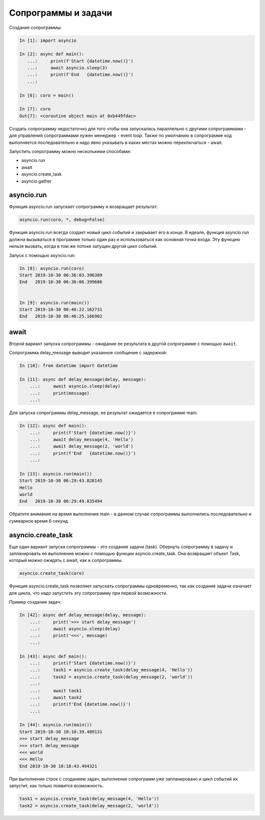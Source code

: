 Сопрограммы и задачи
====================

Создание сопрограммы:

.. code:: python

    In [1]: import asyncio

    In [2]: async def main():
       ...:     print(f'Start {datetime.now()}')
       ...:     await asyncio.sleep(3)
       ...:     print(f'End   {datetime.now()}')
       ...:

    In [6]: coro = main()

    In [7]: coro
    Out[7]: <coroutine object main at 0xb449fdac>


Создать сопрограмму недостаточно для того чтобы она запускалась
параллельно с другими сопрограммами - для управления сопрограммами нужен
менеджер - event loop. Также по умолчанию в сопрограмме код выполняется последовательно
и надо явно указывать в каких местах можно переключаться - await.


Запустить сопрограмму можно несколькими способами:

* asyncio.run
* await
* asyncio.create_task
* asyncio.gather


asyncio.run
-----------

Функция asyncio.run запускает сопрограмму и возвращает результат:

.. code:: python

    asyncio.run(coro, *, debug=False)

Функция asyncio.run всегда создает новый цикл событий и закрывает его в конце.
В идеале, функция asyncio.run должна вызываться в программе только один раз и использоваться
как основная точка входа.
Эту функцию нельзя вызвать, когда в том же потоке запущен другой цикл событий.

Запуск с помощью asyncio.run:

.. code:: python

    In [8]: asyncio.run(coro)
    Start 2019-10-30 06:36:03.396389
    End   2019-10-30 06:36:06.399606


    In [9]: asyncio.run(main())
    Start 2019-10-30 06:46:22.162731
    End   2019-10-30 06:46:25.166902

await
-----

Второй вариант запуска сопрограммы - ожидание ее результата в другой сопрограмме
с помощью ``await``.

Сопрограмма delay_message выводит указанное сообщение с задержкой:

.. code:: python

    In [10]: from datetime import datetime

    In [11]: async def delay_message(delay, message):
        ...:     await asyncio.sleep(delay)
        ...:     print(message)
        ...:

Для запуска сопрограммы delay_message, ее результат ожидается в сопрограмме main:

.. code:: python

    In [12]: async def main():
        ...:     print(f'Start {datetime.now()}')
        ...:     await delay_message(4, 'Hello')
        ...:     await delay_message(2, 'world')
        ...:     print(f'End   {datetime.now()}')
        ...:

    In [13]: asyncio.run(main())
    Start 2019-10-30 06:29:43.828145
    Hello
    world
    End   2019-10-30 06:29:49.835494

Обратите внимание на время выполнения main - в данном случае сопрограммы выполнились
последовательно и суммарное время 6 секунд.

asyncio.create_task
-------------------

Еще один вариант запуска сопрограммы - это создание задачи (task).
Обернуть сопрограмму в задачу и запланировать ее выполнение можно с помощью функции
asyncio.create_task. Она возвращает объект Task, который можно ожидать с await, как
и сопрограммы. 

.. code:: python

    asyncio.create_task(coro)

Функция asyncio.create_task позволяет запускать сопрограммы одновременно, так как
создание задачи означает для цикла, что надо запустить эту сопрограмму при первой 
возможности.

Пример создания задач:

.. code:: python

    In [42]: async def delay_message(delay, message):
        ...:     print('>>> start delay_message')
        ...:     await asyncio.sleep(delay)
        ...:     print('<<<', message)
        ...:

    In [43]: async def main():
        ...:     print(f'Start {datetime.now()}')
        ...:     task1 = asyncio.create_task(delay_message(4, 'Hello'))
        ...:     task2 = asyncio.create_task(delay_message(2, 'world'))
        ...:
        ...:     await task1
        ...:     await task2
        ...:     print(f'End {datetime.now()}')
        ...:

    In [44]: asyncio.run(main())
    Start 2019-10-30 10:18:39.489131
    >>> start delay_message
    >>> start delay_message
    <<< world
    <<< Hello
    End 2019-10-30 10:18:43.494321

При выполнении строк с созданием задач, выполнение сопрограмм уже запланировано
и цикл событий их запустит, как только появится возможность.

.. code:: python

    task1 = asyncio.create_task(delay_message(4, 'Hello'))
    task2 = asyncio.create_task(delay_message(2, 'world'))



.. code:: python
.. code:: python
.. code:: python
.. code:: python
.. code:: python
.. code:: python

